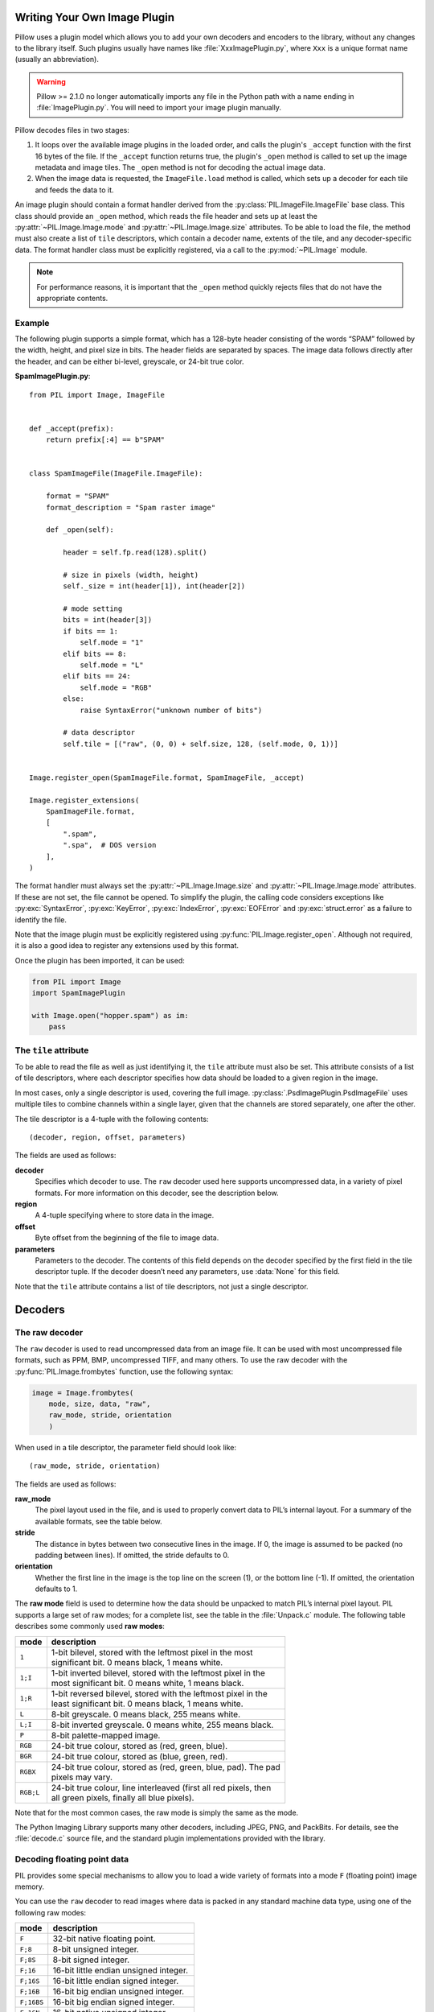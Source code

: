 .. _image-plugins:

Writing Your Own Image Plugin
=============================

Pillow uses a plugin model which allows you to add your own
decoders and encoders to the library, without any changes to the library
itself. Such plugins usually have names like :file:`XxxImagePlugin.py`,
where ``Xxx`` is a unique format name (usually an abbreviation).

.. warning:: Pillow >= 2.1.0 no longer automatically imports any file
             in the Python path with a name ending in
             :file:`ImagePlugin.py`.  You will need to import your
             image plugin manually.

Pillow decodes files in two stages:

1. It loops over the available image plugins in the loaded order, and
   calls the plugin's ``_accept`` function with the first 16 bytes of
   the file. If the ``_accept`` function returns true, the plugin's
   ``_open`` method is called to set up the image metadata and image
   tiles. The ``_open`` method is not for decoding the actual image
   data.
2. When the image data is requested, the ``ImageFile.load`` method is
   called, which sets up a decoder for each tile and feeds the data to
   it.

An image plugin should contain a format handler derived from the
:py:class:`PIL.ImageFile.ImageFile` base class. This class should
provide an ``_open`` method, which reads the file header and
sets up at least the :py:attr:`~PIL.Image.Image.mode` and
:py:attr:`~PIL.Image.Image.size` attributes. To be able to load the
file, the method must also create a list of ``tile`` descriptors,
which contain a decoder name, extents of the tile, and
any decoder-specific data. The format handler class must be explicitly
registered, via a call to the :py:mod:`~PIL.Image` module.

.. note:: For performance reasons, it is important that the
  ``_open`` method quickly rejects files that do not have the
  appropriate contents.

Example
-------

The following plugin supports a simple format, which has a 128-byte header
consisting of the words “SPAM” followed by the width, height, and pixel size in
bits. The header fields are separated by spaces. The image data follows
directly after the header, and can be either bi-level, greyscale, or 24-bit
true color.

**SpamImagePlugin.py**::

    from PIL import Image, ImageFile


    def _accept(prefix):
        return prefix[:4] == b"SPAM"


    class SpamImageFile(ImageFile.ImageFile):

        format = "SPAM"
        format_description = "Spam raster image"

        def _open(self):

            header = self.fp.read(128).split()

            # size in pixels (width, height)
            self._size = int(header[1]), int(header[2])

            # mode setting
            bits = int(header[3])
            if bits == 1:
                self.mode = "1"
            elif bits == 8:
                self.mode = "L"
            elif bits == 24:
                self.mode = "RGB"
            else:
                raise SyntaxError("unknown number of bits")

            # data descriptor
            self.tile = [("raw", (0, 0) + self.size, 128, (self.mode, 0, 1))]


    Image.register_open(SpamImageFile.format, SpamImageFile, _accept)

    Image.register_extensions(
        SpamImageFile.format,
        [
            ".spam",
            ".spa",  # DOS version
        ],
    )


The format handler must always set the
:py:attr:`~PIL.Image.Image.size` and :py:attr:`~PIL.Image.Image.mode`
attributes. If these are not set, the file cannot be opened. To
simplify the plugin, the calling code considers exceptions like
:py:exc:`SyntaxError`, :py:exc:`KeyError`, :py:exc:`IndexError`,
:py:exc:`EOFError` and :py:exc:`struct.error` as a failure to identify
the file.

Note that the image plugin must be explicitly registered using
:py:func:`PIL.Image.register_open`. Although not required, it is also a good
idea to register any extensions used by this format.

Once the plugin has been imported, it can be used:

.. code-block:: python

    from PIL import Image
    import SpamImagePlugin

    with Image.open("hopper.spam") as im:
        pass

The ``tile`` attribute
----------------------

To be able to read the file as well as just identifying it, the ``tile``
attribute must also be set. This attribute consists of a list of tile
descriptors, where each descriptor specifies how data should be loaded to a
given region in the image.

In most cases, only a single descriptor is used, covering the full image.
:py:class:`.PsdImagePlugin.PsdImageFile` uses multiple tiles to combine
channels within a single layer, given that the channels are stored separately,
one after the other.

The tile descriptor is a 4-tuple with the following contents::

    (decoder, region, offset, parameters)

The fields are used as follows:

**decoder**
    Specifies which decoder to use. The ``raw`` decoder used here supports
    uncompressed data, in a variety of pixel formats. For more information on
    this decoder, see the description below.

**region**
    A 4-tuple specifying where to store data in the image.

**offset**
    Byte offset from the beginning of the file to image data.

**parameters**
    Parameters to the decoder. The contents of this field depends on the
    decoder specified by the first field in the tile descriptor tuple. If the
    decoder doesn’t need any parameters, use :data:`None` for this field.

Note that the ``tile`` attribute contains a list of tile descriptors,
not just a single descriptor.

Decoders
========

The raw decoder
---------------

The ``raw`` decoder is used to read uncompressed data from an image file. It
can be used with most uncompressed file formats, such as PPM, BMP, uncompressed
TIFF, and many others. To use the raw decoder with the
:py:func:`PIL.Image.frombytes` function, use the following syntax:

.. code-block:: python

    image = Image.frombytes(
        mode, size, data, "raw",
        raw_mode, stride, orientation
        )

When used in a tile descriptor, the parameter field should look like::

    (raw_mode, stride, orientation)

The fields are used as follows:

**raw_mode**
    The pixel layout used in the file, and is used to properly convert data to
    PIL’s internal layout. For a summary of the available formats, see the
    table below.

**stride**
    The distance in bytes between two consecutive lines in the image. If 0, the
    image is assumed to be packed (no padding between lines). If omitted, the
    stride defaults to 0.

**orientation**
    Whether the first line in the image is the top line on the screen (1), or
    the bottom line (-1). If omitted, the orientation defaults to 1.

The **raw mode** field is used to determine how the data should be unpacked to
match PIL’s internal pixel layout. PIL supports a large set of raw modes; for a
complete list, see the table in the :file:`Unpack.c` module. The following
table describes some commonly used **raw modes**:

+-----------+-------------------------------------------------------------------+
| mode      | description                                                       |
+===========+===================================================================+
| ``1``     | | 1-bit bilevel, stored with the leftmost pixel in the most       |
|           | | significant bit. 0 means black, 1 means white.                  |
+-----------+-------------------------------------------------------------------+
| ``1;I``   | | 1-bit inverted bilevel, stored with the leftmost pixel in the   |
|           | | most significant bit. 0 means white, 1 means black.             |
+-----------+-------------------------------------------------------------------+
| ``1;R``   | | 1-bit reversed bilevel, stored with the leftmost pixel in the   |
|           | | least significant bit. 0 means black, 1 means white.            |
+-----------+-------------------------------------------------------------------+
| ``L``     | 8-bit greyscale. 0 means black, 255 means white.                  |
+-----------+-------------------------------------------------------------------+
| ``L;I``   | 8-bit inverted greyscale. 0 means white, 255 means black.         |
+-----------+-------------------------------------------------------------------+
| ``P``     | 8-bit palette-mapped image.                                       |
+-----------+-------------------------------------------------------------------+
| ``RGB``   | 24-bit true colour, stored as (red, green, blue).                 |
+-----------+-------------------------------------------------------------------+
| ``BGR``   | 24-bit true colour, stored as (blue, green, red).                 |
+-----------+-------------------------------------------------------------------+
| ``RGBX``  | | 24-bit true colour, stored as (red, green, blue, pad). The pad  |
|           | | pixels may vary.                                                |
+-----------+-------------------------------------------------------------------+
| ``RGB;L`` | | 24-bit true colour, line interleaved (first all red pixels, then|
|           | | all green pixels, finally all blue pixels).                     |
+-----------+-------------------------------------------------------------------+

Note that for the most common cases, the raw mode is simply the same as the mode.

The Python Imaging Library supports many other decoders, including JPEG, PNG,
and PackBits. For details, see the :file:`decode.c` source file, and the
standard plugin implementations provided with the library.

Decoding floating point data
----------------------------

PIL provides some special mechanisms to allow you to load a wide variety of
formats into a mode ``F`` (floating point) image memory.

You can use the ``raw`` decoder to read images where data is packed in any
standard machine data type, using one of the following raw modes:

============ =======================================
mode         description
============ =======================================
``F``        32-bit native floating point.
``F;8``      8-bit unsigned integer.
``F;8S``     8-bit signed integer.
``F;16``     16-bit little endian unsigned integer.
``F;16S``    16-bit little endian signed integer.
``F;16B``    16-bit big endian unsigned integer.
``F;16BS``   16-bit big endian signed integer.
``F;16N``    16-bit native unsigned integer.
``F;16NS``   16-bit native signed integer.
``F;32``     32-bit little endian unsigned integer.
``F;32S``    32-bit little endian signed integer.
``F;32B``    32-bit big endian unsigned integer.
``F;32BS``   32-bit big endian signed integer.
``F;32N``    32-bit native unsigned integer.
``F;32NS``   32-bit native signed integer.
``F;32F``    32-bit little endian floating point.
``F;32BF``   32-bit big endian floating point.
``F;32NF``   32-bit native floating point.
``F;64F``    64-bit little endian floating point.
``F;64BF``   64-bit big endian floating point.
``F;64NF``   64-bit native floating point.
============ =======================================

The bit decoder
---------------

If the raw decoder cannot handle your format, PIL also provides a special “bit”
decoder that can be used to read various packed formats into a floating point
image memory.

To use the bit decoder with the :py:func:`PIL.Image.frombytes` function, use
the following syntax:

.. code-block:: python

    image = Image.frombytes(
        mode, size, data, "bit",
        bits, pad, fill, sign, orientation
        )

When used in a tile descriptor, the parameter field should look like::

    (bits, pad, fill, sign, orientation)

The fields are used as follows:

**bits**
    Number of bits per pixel (2-32). No default.

**pad**
    Padding between lines, in bits. This is either 0 if there is no padding, or
    8 if lines are padded to full bytes. If omitted, the pad value defaults to
    8.

**fill**
    Controls how data are added to, and stored from, the decoder bit buffer.

**fill=0**
    Add bytes to the LSB end of the decoder buffer; store pixels from the MSB
    end.

**fill=1**
    Add bytes to the MSB end of the decoder buffer; store pixels from the MSB
    end.

**fill=2**
    Add bytes to the LSB end of the decoder buffer; store pixels from the LSB
    end.

**fill=3**
    Add bytes to the MSB end of the decoder buffer; store pixels from the LSB
    end.

    If omitted, the fill order defaults to 0.

**sign**
    If non-zero, bit fields are sign extended. If zero or omitted, bit fields
    are unsigned.

**orientation**
    Whether the first line in the image is the top line on the screen (1), or
    the bottom line (-1). If omitted, the orientation defaults to 1.

.. _file-codecs:

Writing Your Own File Codec in C
================================

There are 3 stages in a file codec's lifetime:

1. Setup: Pillow looks for a function in the decoder or encoder registry,
   falling back to a function named ``[codecname]_decoder`` or
   ``[codecname]_encoder`` on the internal core image object. That function is
   called with the ``args`` tuple from the ``tile``.

2. Transforming: The codec's ``decode`` or ``encode`` function is repeatedly
   called with chunks of image data.

3. Cleanup: If the codec has registered a cleanup function, it will
   be called at the end of the transformation process, even if there was an
   exception raised.


Setup
-----

The current conventions are that the codec setup function is named
``PyImaging_[codecname]DecoderNew`` or ``PyImaging_[codecname]EncoderNew``
and defined in ``decode.c`` or ``encode.c``. The Python binding for it is
named ``[codecname]_decoder`` or ``[codecname]_encoder`` and is setup from
within the ``_imaging.c`` file in the codecs section of the function array.

The setup function needs to call ``PyImaging_DecoderNew`` or
``PyImaging_EncoderNew`` and at the very least, set the ``decode`` or
``encode`` function pointer. The fields of interest in this object are:

**decode**/**encode**
  Function pointer to the decode or encode function, which has access to
  ``im``, ``state``, and the buffer of data to be transformed.

**cleanup**
  Function pointer to the cleanup function, has access to ``state``.

**im**
  The target image, will be set by Pillow.

**state**
  An ImagingCodecStateInstance, will be set by Pillow. The ``context``
  member is an opaque struct that can be used by the codec to store
  any format specific state or options.

**pulls_fd**/**pushes_fd**
  If the decoder has ``pulls_fd`` or the encoder has ``pushes_fd`` set to 1,
  ``state->fd`` will be a pointer to the Python file like object. The codec may
  use the functions in ``codec_fd.c`` to read or write directly with the file
  like object rather than have the data pushed through a buffer.

  .. versionadded:: 3.3.0


Transforming
------------

The decode or encode function is called with the target (core) image, the codec
state structure, and a buffer of data to be transformed.

It is the codec's responsibility to pull as much data as possible out of the
buffer and return the number of bytes consumed. The next call to the codec will
include the previous unconsumed tail. The codec function will be called
multiple times as the data processed.

Alternatively, if ``pulls_fd`` or ``pushes_fd`` is set, then the decode or
encode function is called once, with an empty buffer. It is the codec's
responsibility to transform the entire tile in that one call.  Using this will
provide a codec with more freedom, but that freedom may mean increased memory
usage if entire tile is held in memory at once by the codec.

If an error occurs, set ``state->errcode`` and return -1.

Return -1 on success, without setting the errcode.

Cleanup
-------

The cleanup function is called after the codec returns a negative
value, or if there is an error. This function should free any allocated
memory and release any resources from external libraries.

.. _file-codecs-py:

Writing Your Own File Codec in Python
=====================================

Python file decoders and encoders should derive from
:py:class:`PIL.ImageFile.PyDecoder` and :py:class:`PIL.ImageFile.PyEncoder`
respectively, and should at least override the decode or encode method.
They should be registered using :py:meth:`PIL.Image.register_decoder` and
:py:meth:`PIL.Image.register_encoder`. As in the C implementation of
the file codecs, there are three stages in the lifetime of a
Python-based file codec:

1. Setup: Pillow looks for the codec in the decoder or encoder registry, then
   instantiates the class.

2. Transforming: The instance's ``decode`` method is repeatedly called with
   a buffer of data to be interpreted, or the ``encode`` method is repeatedly
   called with the size of data to be output.

   Alternatively, if the decoder's ``_pulls_fd`` property (or the encoder's
   ``_pushes_fd`` property) is set to ``True``, then ``decode`` and ``encode``
   will only be called once. In the decoder, ``self.fd`` can be used to access
   the file-like object. Using this will provide a codec with more freedom, but
   that freedom may mean increased memory usage if entire file is held in
   memory at once by the codec.

   In ``decode``, once the data has been interpreted, ``set_as_raw`` can be
   used to populate the image.

3. Cleanup: The instance's ``cleanup`` method is called once the transformation
   is complete. This can be used to clean up any resources used by the codec.

   If you set ``_pulls_fd`` or ``_pushes_fd`` to ``True`` however, then you
   probably chose to perform any cleanup tasks  at the end of ``decode`` or
   ``encode``.

For an example :py:class:`PIL.ImageFile.PyDecoder`, see `DdsImagePlugin
<https://github.com/python-pillow/Pillow/blob/main/docs/example/DdsImagePlugin.py>`_.
For a plugin that uses both :py:class:`PIL.ImageFile.PyDecoder` and
:py:class:`PIL.ImageFile.PyEncoder`, see `BlpImagePlugin
<https://github.com/python-pillow/Pillow/blob/main/src/PIL/BlpImagePlugin.py>`_
